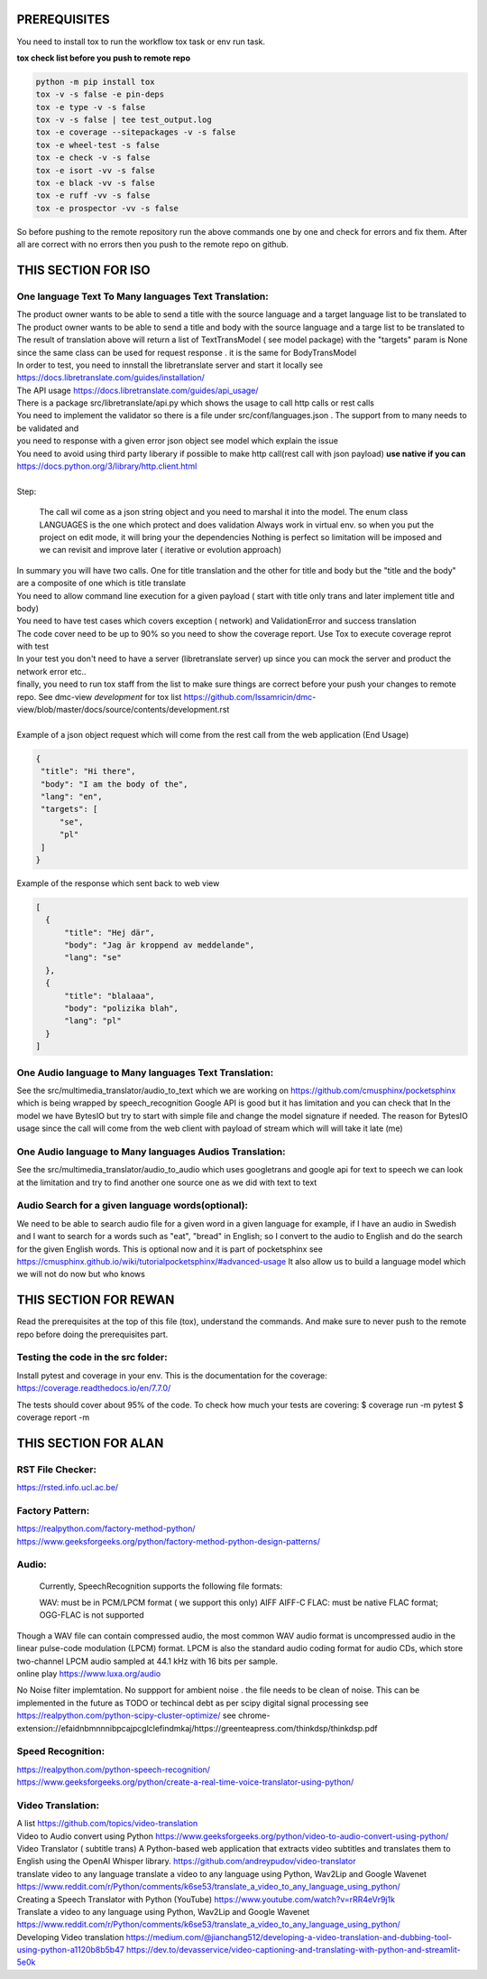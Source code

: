 PREREQUISITES
=============

You need to install tox to run the workflow tox task or env run task.

| **tox check list before you push to remote repo**

.. code-block:: shell

   python -m pip install tox 
   tox -v -s false -e pin-deps
   tox -e type -v -s false
   tox -v -s false | tee test_output.log
   tox -e coverage --sitepackages -v -s false
   tox -e wheel-test -s false
   tox -e check -v -s false
   tox -e isort -vv -s false
   tox -e black -vv -s false
   tox -e ruff -vv -s false
   tox -e prospector -vv -s false

So before pushing to the remote repository run the above commands one by one and check for errors and fix them. 
After all are correct with no errors then you push to the remote repo on github.

THIS SECTION FOR ISO
====================

One language Text To Many languages Text Translation:
-----------------------------------------------------

| The product owner wants to be able to send a title with the source language and a target language list to be translated to
| The product owner wants to be able to send a title and body with the source language and a targe list to be translated to

| The result of translation above will return a list of TextTransModel ( see model package) with the "targets" param is None since the same
 class can be used for request response . it is the same for BodyTransModel


| In order to test, you need to innstall the libretranslate server and start it locally see
  https://docs.libretranslate.com/guides/installation/

| The API usage  https://docs.libretranslate.com/guides/api_usage/
| There is a package src/libretranslate/api.py which shows the usage to call http calls or rest calls

| You need to implement the validator so there is a file under src/conf/languages.json  . The support from to many needs to be validated and
| you need to response with a given error json object see model which explain the issue

| You need to avoid using third party liberary if possible to make http call(rest call with json payload)  **use native if you can** https://docs.python.org/3/library/http.client.html
| 

| Step:

  The call wil come as a json string object and you need to marshal it into the model. The enum class LANGUAGES is the one which protect and does validation
  Always work in virtual env. so when you put the project on edit mode, it will bring your the dependencies
  Nothing is perfect  so limitation will be imposed and we can revisit and improve later ( iterative or evolution approach)


| In summary
  you will have two calls. One for  title translation  and the other for title and body but the "title and the body" are a composite of one   which is title translate

| You need to allow command line execution for a given payload ( start with title only trans and later implement title and body)

| You need to have test cases which covers exception ( network) and ValidationError and success translation

| The code cover need to be up to 90% so you need to show the coverage report. Use Tox to execute coverage reprot with test

| In your test you don't need to have a server (libretranslate server) up since you can mock the server and product the network error etc..

| finally, you need to run tox staff from the list to make sure things are correct before your push your changes to remote repo. See dmc-view *development* for tox list https://github.com/Issamricin/dmc-         view/blob/master/docs/source/contents/development.rst

|
| Example of a json object request which will come from the rest call from the web application (End Usage)

.. code-block:: shell

   {
    "title": "Hi there",
    "body": "I am the body of the",
    "lang": "en",
    "targets": [
        "se",
        "pl"
    ]
   }


| Example of the response  which sent back to web view

.. code-block:: shell

  [
    {
        "title": "Hej där",
        "body": "Jag är kroppend av meddelande",
        "lang": "se"
    },
    {
        "title": "blalaaa",
        "body": "polizika blah",
        "lang": "pl"
    }
  ]



One Audio language to Many languages Text Translation:
------------------------------------------------------

| See the src/multimedia_translator/audio_to_text which we are working on  https://github.com/cmusphinx/pocketsphinx which is being wrapped by speech_recognition
  Google API is good but it has limitation and you can check that
  In the model we have BytesIO but try to start with simple file and change the model signature if needed.
  The reason for BytesIO usage since the call will come from the web client with payload of stream which will will take it late (me)




One Audio language  to Many languages Audios Translation:
---------------------------------------------------------

| See the src/multimedia_translator/audio_to_audio  which uses googletrans and google api for text to speech we can look at the limitation and try to find another
  one source one as we did with text to text


Audio Search for a given language words(optional):
--------------------------------------------------

| We need to be able to search audio file for a given word in a given language
  for example, if I have an audio in Swedish and I want to search for a words such  as "eat", "bread"  in English; so I convert to
  the audio to English and do the search for the given English words.
  This is optional now and it is part of pocketsphinx see https://cmusphinx.github.io/wiki/tutorialpocketsphinx/#advanced-usage
  It also allow us to build a language model which we will not do now but who knows


THIS SECTION FOR REWAN
======================

Read the prerequisites at the top of this file (tox), understand the commands.
And make sure to never push to the remote repo before doing the prerequisites part.

Testing the code in the src folder:
-----------------------------------

Install pytest and coverage in your env.
This is the documentation for the coverage: https://coverage.readthedocs.io/en/7.7.0/

The tests should cover about 95% of the code.
To check how much your tests are covering: 
$ coverage run -m pytest 
$ coverage report -m





THIS SECTION FOR ALAN
=====================

RST File Checker:
-----------------

https://rsted.info.ucl.ac.be/


Factory Pattern:
----------------

| https://realpython.com/factory-method-python/

| https://www.geeksforgeeks.org/python/factory-method-python-design-patterns/


Audio:
------

 Currently, SpeechRecognition supports the following file formats:

 WAV: must be in PCM/LPCM format ( we support this only)
 AIFF AIFF-C
 FLAC: must be native FLAC format; OGG-FLAC is not supported


| Though a WAV file can contain compressed audio, the most common WAV audio format is uncompressed audio in the linear pulse-code modulation (LPCM) format.
   LPCM is also the standard audio coding format for audio CDs, which store two-channel LPCM audio sampled at 44.1 kHz with 16 bits per sample.

| online play
  https://www.luxa.org/audio


No Noise filter implemtation. No suppport for  ambient noise   . the file needs to be clean of noise. This can be implemented in the future as TODO or techincal debt as per scipy digital signal processing
see https://realpython.com/python-scipy-cluster-optimize/
see chrome-extension://efaidnbmnnnibpcajpcglclefindmkaj/https://greenteapress.com/thinkdsp/thinkdsp.pdf

Speed Recognition:
------------------

| https://realpython.com/python-speech-recognition/

| https://www.geeksforgeeks.org/python/create-a-real-time-voice-translator-using-python/


Video Translation:
------------------

| A list
 https://github.com/topics/video-translation

| Video to Audio convert using Python
 https://www.geeksforgeeks.org/python/video-to-audio-convert-using-python/


| Video Translator ( subtitle trans)
 A Python-based web application that extracts video subtitles and translates them to English using the OpenAI Whisper library.
 https://github.com/andreypudov/video-translator

| translate video to any language translate a video to any language using Python, Wav2Lip and Google Wavenet
  https://www.reddit.com/r/Python/comments/k6se53/translate_a_video_to_any_language_using_python/

| Creating a Speech Translator with Python (YouTube)
 https://www.youtube.com/watch?v=rRR4eVr9j1k


| Translate a video to any language using Python, Wav2Lip and Google Wavenet
 https://www.reddit.com/r/Python/comments/k6se53/translate_a_video_to_any_language_using_python/



| Developing Video translation
 https://medium.com/@jianchang512/developing-a-video-translation-and-dubbing-tool-using-python-a1120b8b5b47
 https://dev.to/devasservice/video-captioning-and-translating-with-python-and-streamlit-5e0k


